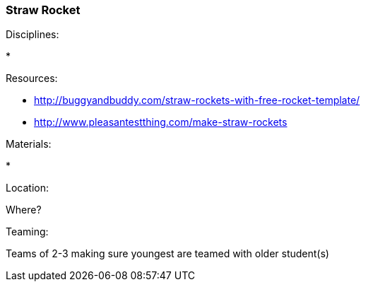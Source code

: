 === Straw Rocket
.Disciplines:
* 

.Setup:

.Resources:
* http://buggyandbuddy.com/straw-rockets-with-free-rocket-template/
* http://www.pleasantestthing.com/make-straw-rockets

.Materials:
* 

.Location:
Where?

.Preparation:

.Demonstration:

.Class Inquiry:

.Teaming:
Teams of 2-3 making sure youngest are teamed with older student(s)

.Challenge:

.Class Inquiry:

.Further Challenges:

// vim: set syntax=asciidoc:

